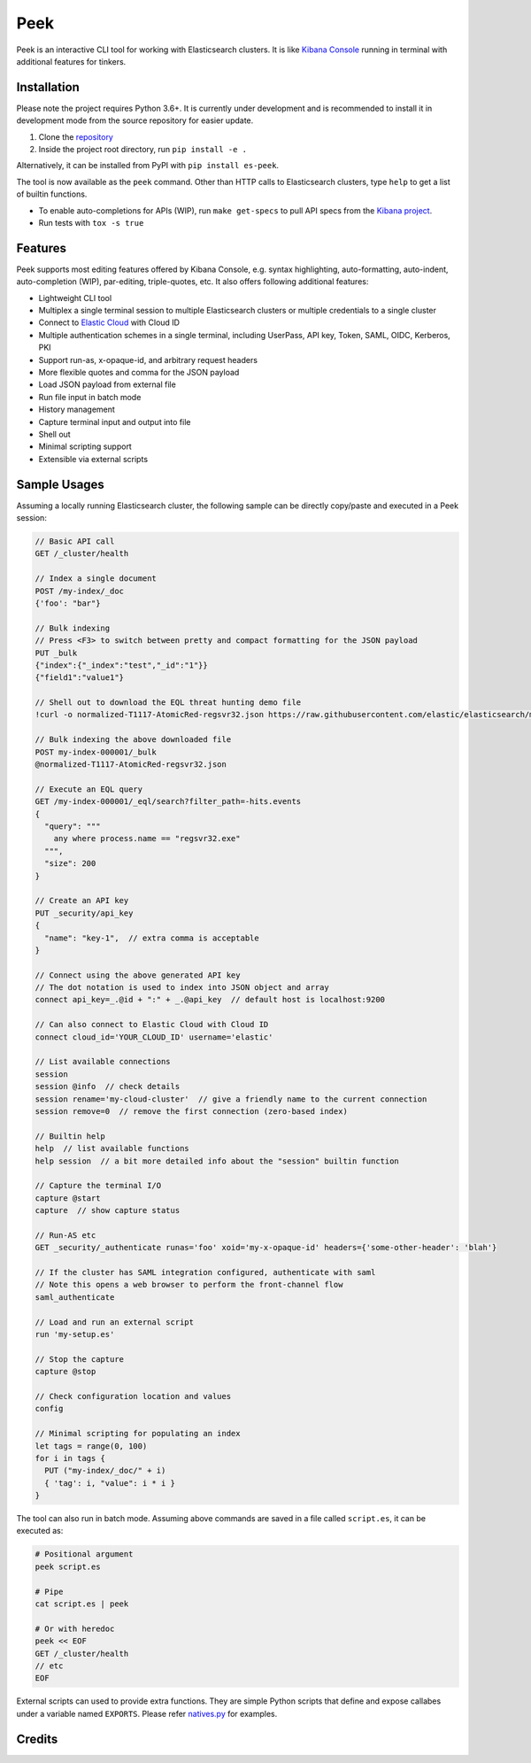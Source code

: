 ====
Peek
====

.. image:: https://github.com/ywangd/peek/workflows/Peek/badge.svg
        :target: https://github.com/ywangd/peek

Peek is an interactive CLI tool for working with Elasticsearch clusters.
It is like `Kibana Console <https://www.elastic.co/guide/en/kibana/current/console-kibana.html>`_
running in terminal with additional features for tinkers.


Installation
------------

Please note the project requires Python 3.6+. It is currently under development and is recommended to install
it in development mode from the source repository for easier update.

1. Clone the `repository <https://github.com/ywangd/peek>`_
2. Inside the project root directory, run ``pip install -e .``

Alternatively, it can be installed from PyPI with ``pip install es-peek``.

The tool is now available as the ``peek`` command. Other than HTTP calls to Elasticsearch clusters, type ``help``
to get a list of builtin functions.

* To enable auto-completions for APIs (WIP), run ``make get-specs`` to pull API specs from the
  `Kibana project <https://github.com/elastic/kibana>`_.
* Run tests with ``tox -s true``

Features
--------

Peek supports most editing features offered by Kibana Console, e.g. syntax highlighting, auto-formatting, auto-indent,
auto-completion (WIP), par-editing, triple-quotes, etc. It also offers following additional features:

* Lightweight CLI tool
* Multiplex a single terminal session to multiple Elasticsearch clusters or multiple credentials to a single cluster
* Connect to `Elastic Cloud <https://cloud.elastic.co/>`_ with Cloud ID
* Multiple authentication schemes in a single terminal, including UserPass, API key, Token, SAML, OIDC, Kerberos, PKI
* Support run-as, x-opaque-id, and arbitrary request headers
* More flexible quotes and comma for the JSON payload
* Load JSON payload from external file
* Run file input in batch mode
* History management
* Capture terminal input and output into file
* Shell out
* Minimal scripting support
* Extensible via external scripts

Sample Usages
-------------

Assuming a locally running Elasticsearch cluster, the following sample can be directly copy/paste and executed in
a Peek session:

.. code-block:: javascript

  // Basic API call
  GET /_cluster/health

  // Index a single document
  POST /my-index/_doc
  {'foo': "bar"}

  // Bulk indexing
  // Press <F3> to switch between pretty and compact formatting for the JSON payload
  PUT _bulk
  {"index":{"_index":"test","_id":"1"}}
  {"field1":"value1"}

  // Shell out to download the EQL threat hunting demo file
  !curl -o normalized-T1117-AtomicRed-regsvr32.json https://raw.githubusercontent.com/elastic/elasticsearch/master/docs/src/test/resources/normalized-T1117-AtomicRed-regsvr32.json

  // Bulk indexing the above downloaded file
  POST my-index-000001/_bulk
  @normalized-T1117-AtomicRed-regsvr32.json

  // Execute an EQL query
  GET /my-index-000001/_eql/search?filter_path=-hits.events
  {
    "query": """
      any where process.name == "regsvr32.exe"
    """,
    "size": 200
  }

  // Create an API key
  PUT _security/api_key
  {
    "name": "key-1",  // extra comma is acceptable
  }

  // Connect using the above generated API key
  // The dot notation is used to index into JSON object and array
  connect api_key=_.@id + ":" + _.@api_key  // default host is localhost:9200

  // Can also connect to Elastic Cloud with Cloud ID
  connect cloud_id='YOUR_CLOUD_ID' username='elastic'

  // List available connections
  session
  session @info  // check details
  session rename='my-cloud-cluster'  // give a friendly name to the current connection
  session remove=0  // remove the first connection (zero-based index)

  // Builtin help
  help  // list available functions
  help session  // a bit more detailed info about the "session" builtin function

  // Capture the terminal I/O
  capture @start
  capture  // show capture status

  // Run-AS etc
  GET _security/_authenticate runas='foo' xoid='my-x-opaque-id' headers={'some-other-header': 'blah'}

  // If the cluster has SAML integration configured, authenticate with saml
  // Note this opens a web browser to perform the front-channel flow
  saml_authenticate

  // Load and run an external script
  run 'my-setup.es'

  // Stop the capture
  capture @stop

  // Check configuration location and values
  config

  // Minimal scripting for populating an index
  let tags = range(0, 100)
  for i in tags {
    PUT ("my-index/_doc/" + i)
    { 'tag': i, "value": i * i }
  }

The tool can also run in batch mode. Assuming above commands are saved in a file called ``script.es``,
it can be executed as:

.. code-block:: bash

  # Positional argument
  peek script.es

  # Pipe
  cat script.es | peek

  # Or with heredoc
  peek << EOF
  GET /_cluster/health
  // etc
  EOF

External scripts can used to provide extra functions. They are simple Python scripts that define
and expose callabes under a variable named ``EXPORTS``. Please refer `natives.py <peek/natives.py>`_
for examples.

Credits
-------

